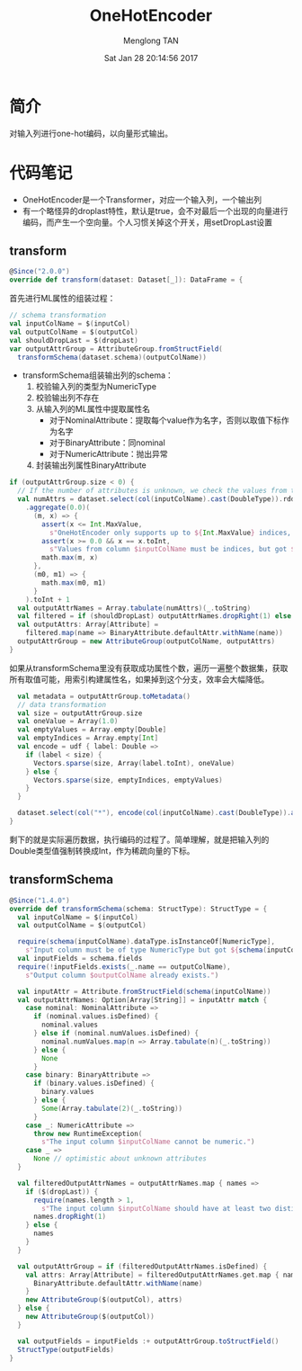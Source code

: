# -*- mode: org -*-

#+TITLE: OneHotEncoder
#+AUTHOR: Menglong TAN
#+EMAIL: tanmenglong AT gmail DOT com
#+DATE: Sat Jan 28 20:14:56 2017
#+STYLE: <link rel="stylesheet" type="text/css" href="http://blog.crackcell.com/static/org-mode/org-mode.css" />
#+OPTIONS: ^:{}

#+BEGIN_HTML
<script type="text/javascript" src="http://cdn.mathjax.org/mathjax/latest/MathJax.js?config=TeX-AMS-MML_HTMLorMML"></script>
#+END_HTML

* 简介
  对输入列进行one-hot编码，以向量形式输出。
* 代码笔记
  - OneHotEncoder是一个Transformer，对应一个输入列，一个输出列
  - 有一个略怪异的droplast特性，默认是true，会不对最后一个出现的向量进行编码，而产生一个空向量。个人习惯关掉这个开关，用setDropLast设置
** transform
   #+BEGIN_SRC scala
   @Since("2.0.0")
   override def transform(dataset: Dataset[_]): DataFrame = {
   #+END_SRC
   首先进行ML属性的组装过程：
   #+BEGIN_SRC scala
     // schema transformation
     val inputColName = $(inputCol)
     val outputColName = $(outputCol)
     val shouldDropLast = $(dropLast)
     var outputAttrGroup = AttributeGroup.fromStructField(
       transformSchema(dataset.schema)(outputColName))
   #+END_SRC
   - transformSchema组装输出列的schema：
     1. 校验输入列的类型为NumericType
     2. 校验输出列不存在
     3. 从输入列的ML属性中提取属性名
        - 对于NominalAttribute：提取每个value作为名字，否则以取值下标作为名字
        - 对于BinaryAttribute：同nominal
        - 对于NumericAttribute：抛出异常
     4. 封装输出列属性BinaryAttribute
   #+BEGIN_SRC scala
     if (outputAttrGroup.size < 0) {
       // If the number of attributes is unknown, we check the values from the input column.
       val numAttrs = dataset.select(col(inputColName).cast(DoubleType)).rdd.map(_.getDouble(0))
         .aggregate(0.0)(
           (m, x) => {
             assert(x <= Int.MaxValue,
               s"OneHotEncoder only supports up to ${Int.MaxValue} indices, but got $x")
             assert(x >= 0.0 && x == x.toInt,
               s"Values from column $inputColName must be indices, but got $x.")
             math.max(m, x)
           },
           (m0, m1) => {
             math.max(m0, m1)
           }
         ).toInt + 1
       val outputAttrNames = Array.tabulate(numAttrs)(_.toString)
       val filtered = if (shouldDropLast) outputAttrNames.dropRight(1) else outputAttrNames
       val outputAttrs: Array[Attribute] =
         filtered.map(name => BinaryAttribute.defaultAttr.withName(name))
       outputAttrGroup = new AttributeGroup(outputColName, outputAttrs)
     }
   #+END_SRC
   如果从transformSchema里没有获取成功属性个数，遍历一遍整个数据集，获取所有取值可能，用索引构建属性名，如果掉到这个分支，效率会大幅降低。
   #+BEGIN_SRC scala
     val metadata = outputAttrGroup.toMetadata()
     // data transformation
     val size = outputAttrGroup.size
     val oneValue = Array(1.0)
     val emptyValues = Array.empty[Double]
     val emptyIndices = Array.empty[Int]
     val encode = udf { label: Double =>
       if (label < size) {
         Vectors.sparse(size, Array(label.toInt), oneValue)
       } else {
         Vectors.sparse(size, emptyIndices, emptyValues)
       }
     }

     dataset.select(col("*"), encode(col(inputColName).cast(DoubleType)).as(outputColName, metadata))
   }
   #+END_SRC
   剩下的就是实际遍历数据，执行编码的过程了。简单理解，就是把输入列的Double类型值强制转换成Int，作为稀疏向量的下标。
** transformSchema
   #+BEGIN_SRC scala
   @Since("1.4.0")
   override def transformSchema(schema: StructType): StructType = {
     val inputColName = $(inputCol)
     val outputColName = $(outputCol)

     require(schema(inputColName).dataType.isInstanceOf[NumericType],
       s"Input column must be of type NumericType but got ${schema(inputColName).dataType}")
     val inputFields = schema.fields
     require(!inputFields.exists(_.name == outputColName),
       s"Output column $outputColName already exists.")

     val inputAttr = Attribute.fromStructField(schema(inputColName))
     val outputAttrNames: Option[Array[String]] = inputAttr match {
       case nominal: NominalAttribute =>
         if (nominal.values.isDefined) {
           nominal.values
         } else if (nominal.numValues.isDefined) {
           nominal.numValues.map(n => Array.tabulate(n)(_.toString))
         } else {
           None
         }
       case binary: BinaryAttribute =>
         if (binary.values.isDefined) {
           binary.values
         } else {
           Some(Array.tabulate(2)(_.toString))
         }
       case _: NumericAttribute =>
         throw new RuntimeException(
           s"The input column $inputColName cannot be numeric.")
       case _ =>
         None // optimistic about unknown attributes
     }

     val filteredOutputAttrNames = outputAttrNames.map { names =>
       if ($(dropLast)) {
         require(names.length > 1,
           s"The input column $inputColName should have at least two distinct values.")
         names.dropRight(1)
       } else {
         names
       }
     }

     val outputAttrGroup = if (filteredOutputAttrNames.isDefined) {
       val attrs: Array[Attribute] = filteredOutputAttrNames.get.map { name =>
         BinaryAttribute.defaultAttr.withName(name)
       }
       new AttributeGroup($(outputCol), attrs)
     } else {
       new AttributeGroup($(outputCol))
     }

     val outputFields = inputFields :+ outputAttrGroup.toStructField()
     StructType(outputFields)
   }
   #+END_SRC
